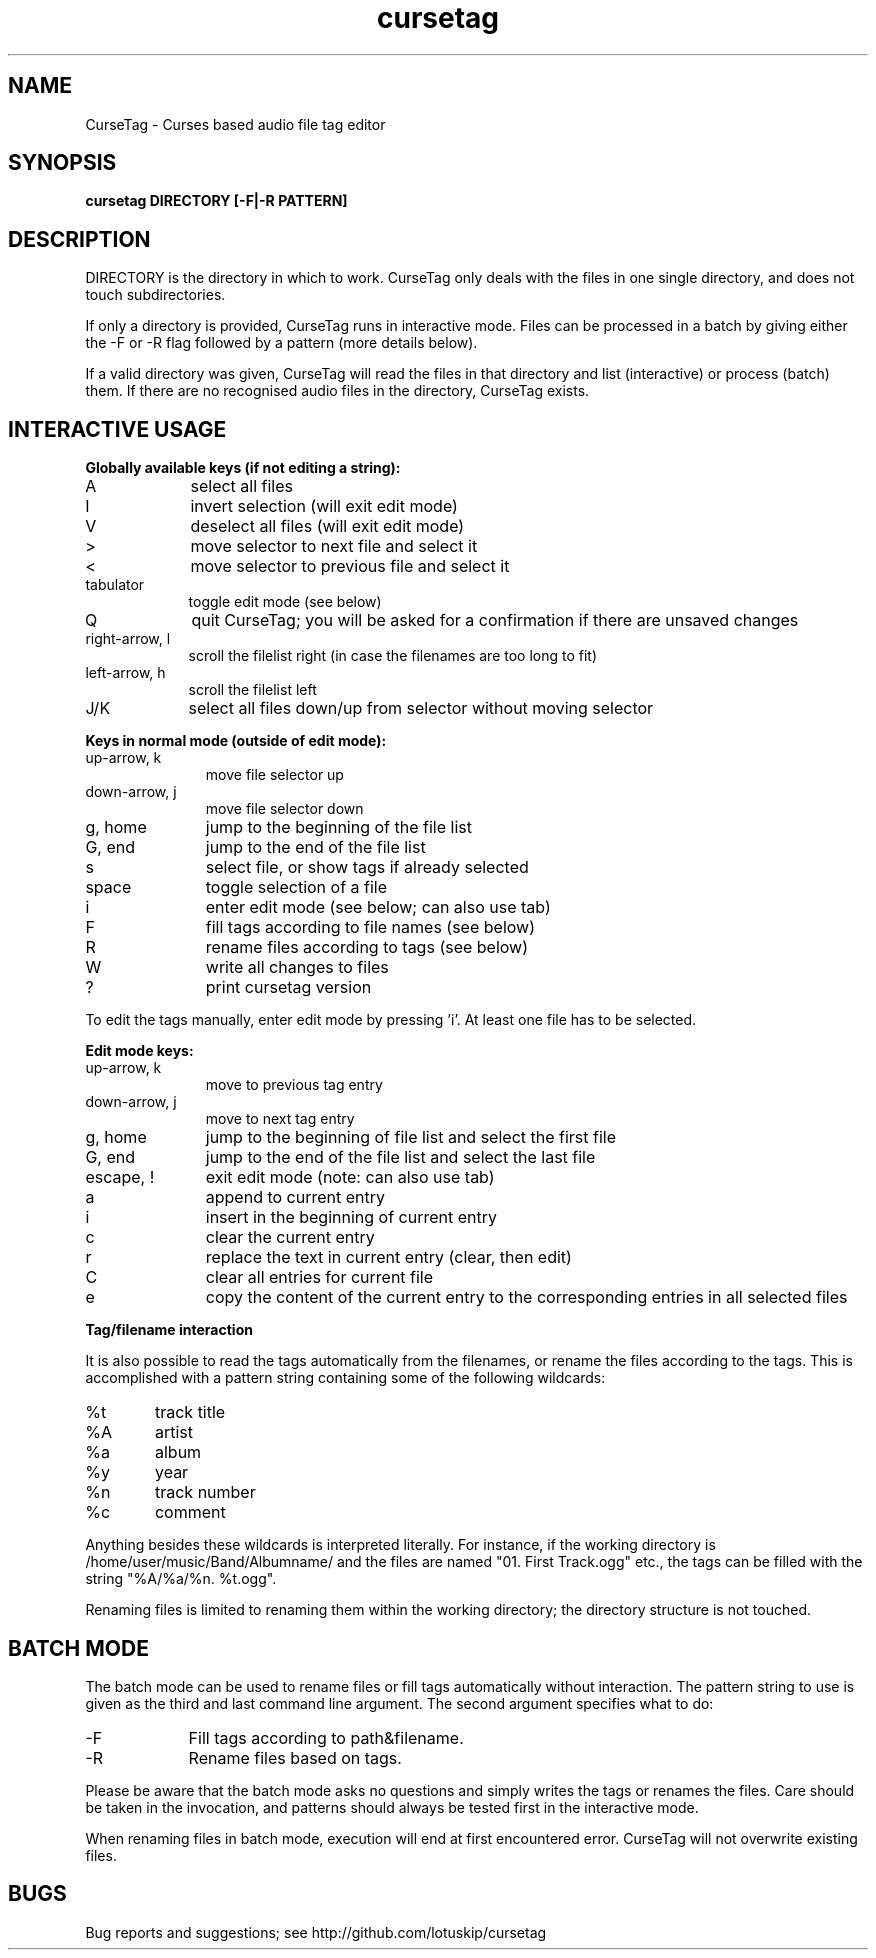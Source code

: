 .TH cursetag
.SH NAME
CurseTag - Curses based audio file tag editor
.SH SYNOPSIS
.B "cursetag" DIRECTORY [-F|-R PATTERN]
.SH DESCRIPTION
.PP
DIRECTORY is the directory in which to work. CurseTag only deals with the files in one single directory, and does not touch subdirectories.
.PP
If only a directory is provided, CurseTag runs in interactive mode. Files can be processed in a batch by giving either the -F or -R flag
followed by a pattern (more details below).
.PP
If a valid directory was given, CurseTag will read the files in that directory and list (interactive) or process (batch) them. If there are no recognised audio files in the directory, CurseTag exists.
.SH INTERACTIVE USAGE
.PP
.B "Globally available keys (if not editing a string):"
.TP 9
A
select all files
.TP
I
invert selection (will exit edit mode)
.TP
V
deselect all files (will exit edit mode)
.TP
>
move selector to next file and select it
.TP
<
move selector to previous file and select it
.TP
tabulator
toggle edit mode (see below)
.TP
Q
quit CurseTag; you will be asked for a confirmation if there are unsaved changes
.TP
right-arrow, l
scroll the filelist right (in case the filenames are too long to fit)
.TP
left-arrow, h
scroll the filelist left
.TP
J/K
select all files down/up from selector without moving selector
.PP
.B "Keys in normal mode (outside of edit mode):"
.TP 11
up-arrow, k
move file selector up
.TP
down-arrow, j
move file selector down
.TP
g, home
jump to the beginning of the file list
.TP
G, end
jump to the end of the file list
.TP
s
select file, or show tags if already selected
.TP
space
toggle selection of a file
.TP
i
enter edit mode (see below; can also use tab)
.TP
F
fill tags according to file names (see below)
.TP
R
rename files according to tags (see below)
.TP
W
write all changes to files
.TP
?
print cursetag version
.PP
To edit the tags manually, enter edit mode by pressing 'i'. At least one file has to be
selected.
.PP
.B "Edit mode keys:"
.TP 11
up-arrow, k
move to previous tag entry
.TP
down-arrow, j
move to next tag entry
.TP
g, home
jump to the beginning of file list and select the first file
.TP
G, end
jump to the end of the file list and select the last file
.TP
escape, !
exit edit mode (note: can also use tab)
.TP
a
append to current entry
.TP
i
insert in the beginning of current entry
.TP
c
clear the current entry
.TP
r
replace the text in current entry (clear, then edit)
.TP
C
clear all entries for current file
.TP
e
copy the content of the current entry to the corresponding entries in all selected files
.PP
.B "Tag/filename interaction"
.PP
It is also possible to read the tags automatically from the filenames, or rename the files according to the tags.
This is accomplished with a pattern string containing some of the following wildcards:
.TP 6
%t
track title
.TP
%A
artist
.TP
%a
album
.TP
%y
year
.TP
%n
track number
.TP
%c
comment
.PP
Anything besides these wildcards is interpreted literally. For instance, if the working directory is /home/user/music/Band/Albumname/ and the files are named "01. First Track.ogg" etc., the tags can be filled with the string "%A/%a/%n. %t.ogg".
.PP
Renaming files is limited to renaming them within the working directory; the directory structure is not touched.
.SH BATCH MODE
The batch mode can be used to rename files or fill tags automatically without interaction. The pattern string to use is given as the third and last command line argument. The second argument specifies what to do:
.TP 9
-F
Fill tags according to path&filename.
.TP
-R
Rename files based on tags.
.PP
Please be aware that the batch mode asks no questions and simply writes the tags or renames the files. Care should be taken in the invocation, and patterns should always be tested first in the interactive mode.
.PP
When renaming files in batch mode, execution will end at first encountered error. CurseTag will not overwrite existing files.
.SH BUGS
Bug reports and suggestions; see http://github.com/lotuskip/cursetag

